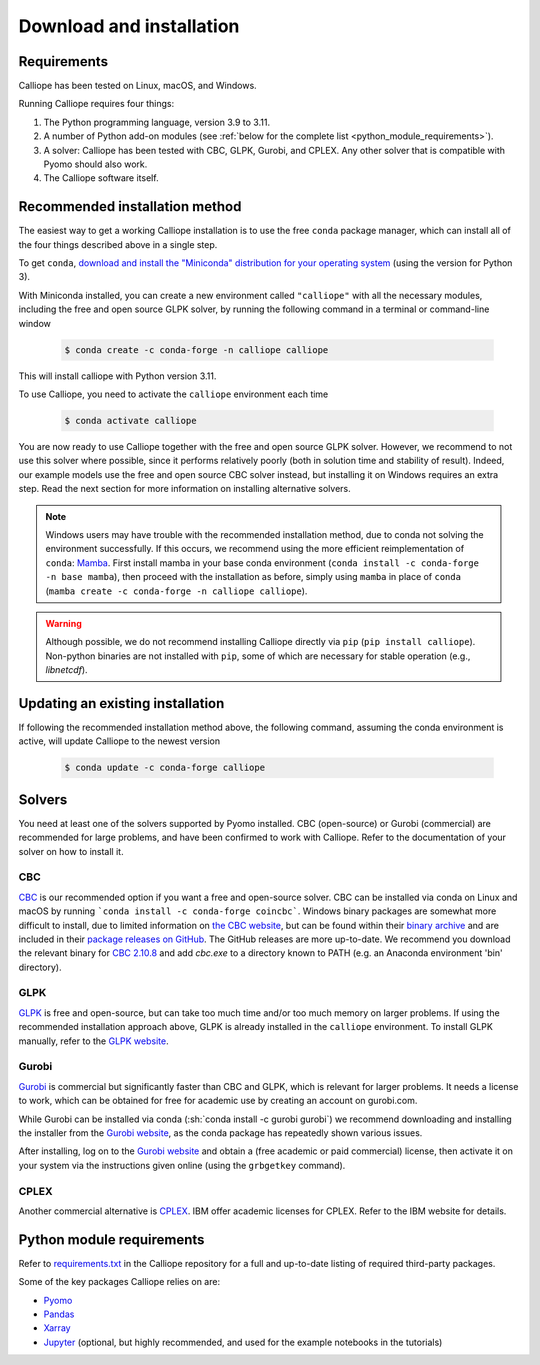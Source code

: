 .. _installation:

=========================
Download and installation
=========================

Requirements
============

Calliope has been tested on Linux, macOS, and Windows.

Running Calliope requires four things:

1. The Python programming language, version 3.9 to 3.11.
2. A number of Python add-on modules (see :ref:`below for the complete list <python_module_requirements>`).
3. A solver: Calliope has been tested with CBC, GLPK, Gurobi, and CPLEX. Any other solver that is compatible with Pyomo should also work.
4. The Calliope software itself.

Recommended installation method
===============================

The easiest way to get a working Calliope installation is to use the free ``conda`` package manager, which can install all of the four things described above in a single step.

To get ``conda``, `download and install the "Miniconda" distribution for your operating system <https://conda.io/miniconda.html>`_ (using the version for Python 3).

With Miniconda installed, you can create a new environment called ``"calliope"`` with all the necessary modules, including the free and open source GLPK solver, by running the following command in a terminal or command-line window

  .. code-block:: fishshell

    $ conda create -c conda-forge -n calliope calliope

This will install calliope with Python version 3.11.

To use Calliope, you need to activate the ``calliope`` environment each time

  .. code-block:: fishshell

    $ conda activate calliope

You are now ready to use Calliope together with the free and open source GLPK solver. However, we recommend to not use this solver where possible, since it performs relatively poorly (both in solution time and stability of result). Indeed, our example models use the free and open source CBC solver instead, but installing it on Windows requires an extra step. Read the next section for more information on installing alternative solvers.

.. note::

    Windows users may have trouble with the recommended installation method, due to conda not solving the environment successfully.
    If this occurs, we recommend using the more efficient reimplementation of ``conda``: `Mamba <https://mamba.readthedocs.io/en/latest/index.html>`_.
    First install mamba in your base conda environment (``conda install -c conda-forge -n base mamba``), then proceed with the installation as before, simply using ``mamba`` in place of ``conda`` (``mamba create -c conda-forge -n calliope calliope``).

.. warning::

    Although possible, we do not recommend installing Calliope directly via ``pip`` (``pip install calliope``).
    Non-python binaries are not installed with ``pip``, some of which are necessary for stable operation (e.g., `libnetcdf`).

Updating an existing installation
=================================

If following the recommended installation method above, the following command, assuming the conda environment is active, will update Calliope to the newest version

  .. code-block:: fishshell

    $ conda update -c conda-forge calliope

.. _install_solvers:

Solvers
=======

You need at least one of the solvers supported by Pyomo installed. CBC (open-source) or Gurobi (commercial) are recommended for large problems, and have been confirmed to work with Calliope. Refer to the documentation of your solver on how to install it.

CBC
---

`CBC <https://github.com/coin-or/Cbc>`_ is our recommended option if you want a free and open-source solver. CBC can be installed via conda on Linux and macOS by running ```conda install -c conda-forge coincbc```. Windows binary packages are somewhat more difficult to install, due to limited information on `the CBC website <https://github.com/coin-or/Cbc>`_, but can be found within their `binary archive <https://www.coin-or.org/download/binary/Cbc/>`_ and are included in their `package releases on GitHub <https://github.com/coin-or/Cbc/releases>`_. The GitHub releases are more up-to-date. We recommend you download the relevant binary for `CBC 2.10.8 <https://github.com/coin-or/Cbc/releases/download/releases%2F2.10.8/Cbc-releases.2.10.8-w64-msvc17-md.zip>`_ and add `cbc.exe` to a directory known to PATH (e.g. an Anaconda environment 'bin' directory).

GLPK
----

`GLPK <https://www.gnu.org/software/glpk/>`_ is free and open-source, but can take too much time and/or too much memory on larger problems. If using the recommended installation approach above, GLPK is already installed in the ``calliope`` environment. To install GLPK manually, refer to the `GLPK website <https://www.gnu.org/software/glpk/>`_.

Gurobi
------

`Gurobi <https://www.gurobi.com/>`_ is commercial but significantly faster than CBC and GLPK, which is relevant for larger problems. It needs a license to work, which can be obtained for free for academic use by creating an account on gurobi.com.

While Gurobi can be installed via conda (:sh:`conda install -c gurobi gurobi`) we recommend downloading and installing the installer from the `Gurobi website <https://www.gurobi.com/>`_, as the conda package has repeatedly shown various issues.

After installing, log on to the `Gurobi website <https://www.gurobi.com/>`_ and obtain a (free academic or paid commercial) license, then activate it on your system via the instructions given online (using the ``grbgetkey`` command).

CPLEX
-----

Another commercial alternative is `CPLEX <https://www.ibm.com/products/ilog-cplex-optimization-studio>`_. IBM offer academic licenses for CPLEX. Refer to the IBM website for details.

.. _python_module_requirements:

Python module requirements
==========================

Refer to `requirements.txt <https://github.com/calliope-project/calliope/blob/main/requirements.txt>`_ in the Calliope repository for a full and up-to-date listing of required third-party packages.

Some of the key packages Calliope relies on are:

* `Pyomo <https://www.pyomo.org/>`_
* `Pandas <https://pandas.pydata.org/>`_
* `Xarray <https://docs.xarray.dev/en/stable/>`_
* `Jupyter <https://jupyter.org/>`_ (optional, but highly recommended, and used for the example notebooks in the tutorials)
